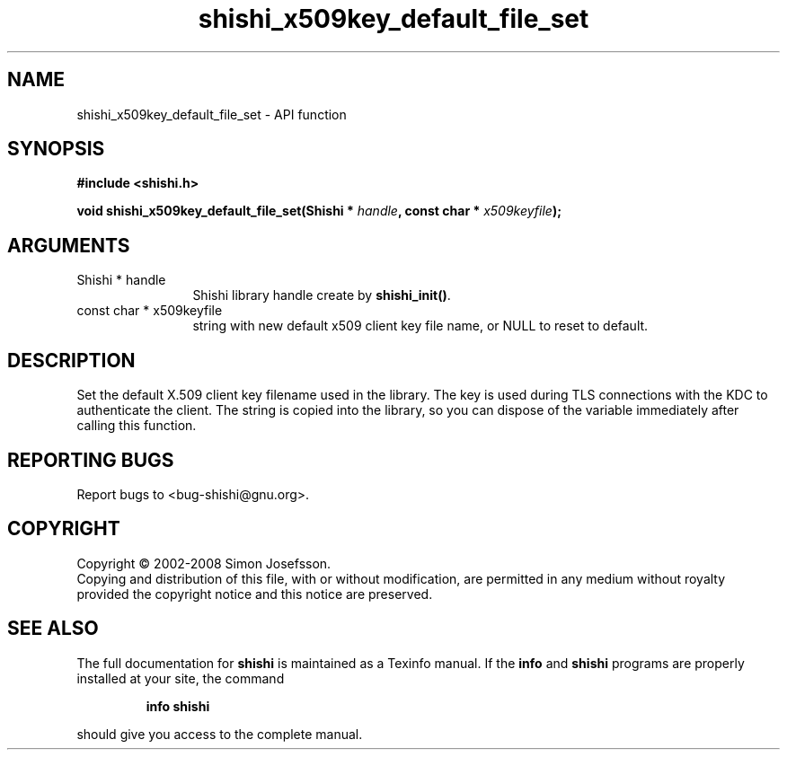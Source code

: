 .\" DO NOT MODIFY THIS FILE!  It was generated by gdoc.
.TH "shishi_x509key_default_file_set" 3 "0.0.39" "shishi" "shishi"
.SH NAME
shishi_x509key_default_file_set \- API function
.SH SYNOPSIS
.B #include <shishi.h>
.sp
.BI "void shishi_x509key_default_file_set(Shishi * " handle ", const char * " x509keyfile ");"
.SH ARGUMENTS
.IP "Shishi * handle" 12
Shishi library handle create by \fBshishi_init()\fP.
.IP "const char * x509keyfile" 12
string with new default x509 client key file name, or
NULL to reset to default.
.SH "DESCRIPTION"
Set the default X.509 client key filename used in the library.  The
key is used during TLS connections with the KDC to authenticate the
client.  The string is copied into the library, so you can dispose
of the variable immediately after calling this function.
.SH "REPORTING BUGS"
Report bugs to <bug-shishi@gnu.org>.
.SH COPYRIGHT
Copyright \(co 2002-2008 Simon Josefsson.
.br
Copying and distribution of this file, with or without modification,
are permitted in any medium without royalty provided the copyright
notice and this notice are preserved.
.SH "SEE ALSO"
The full documentation for
.B shishi
is maintained as a Texinfo manual.  If the
.B info
and
.B shishi
programs are properly installed at your site, the command
.IP
.B info shishi
.PP
should give you access to the complete manual.
